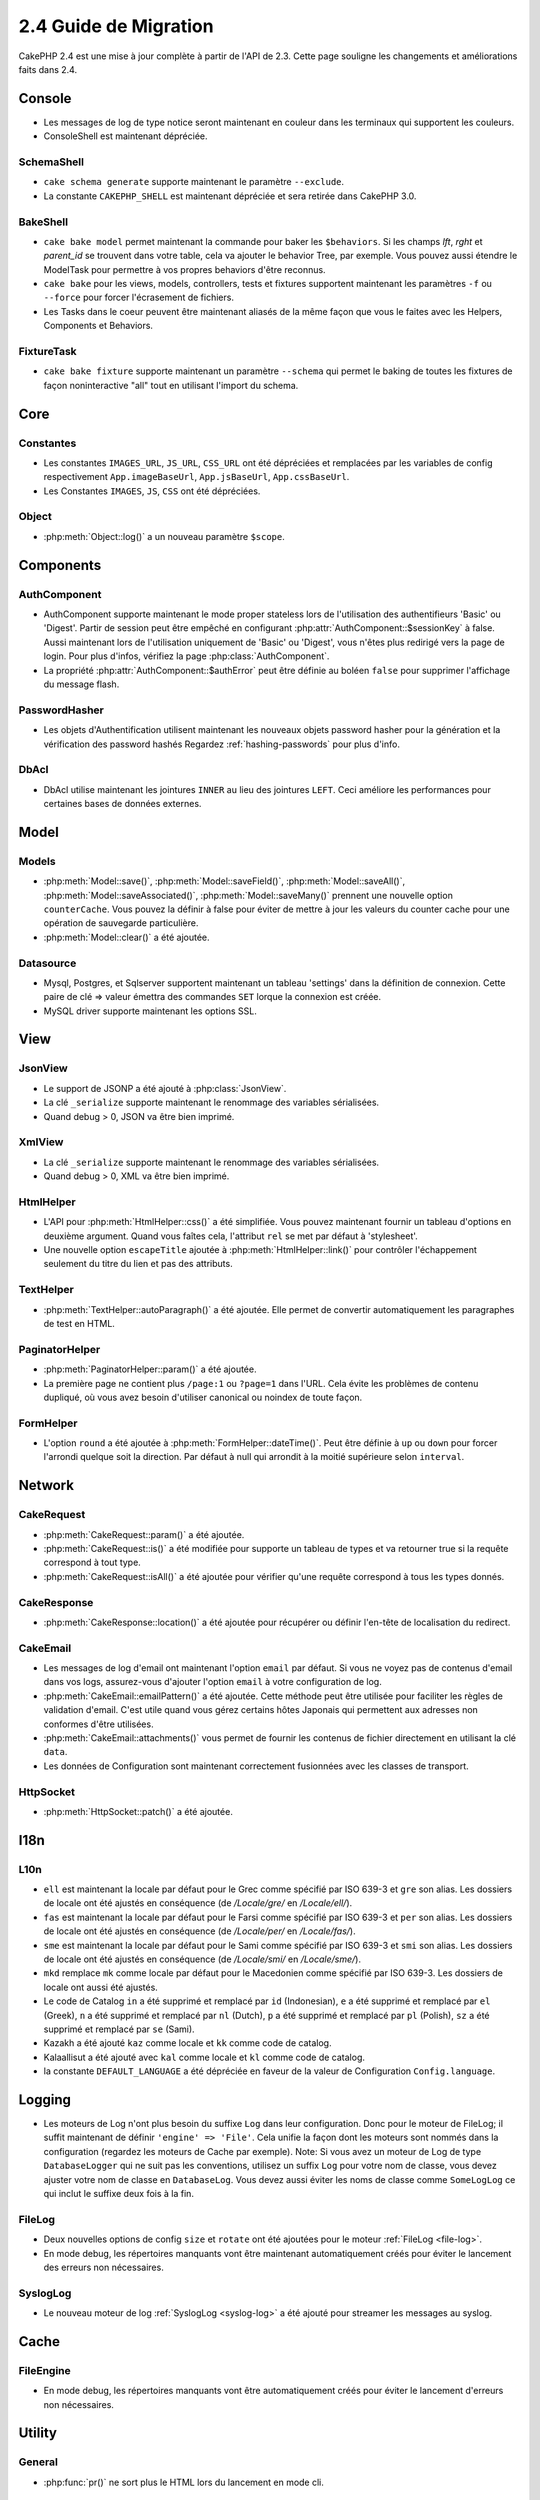 2.4 Guide de Migration
######################

CakePHP 2.4 est une mise à jour complète à partir de l'API de 2.3. Cette page
souligne les changements et améliorations faits dans 2.4.

Console
=======

- Les messages de log de type notice seront maintenant en couleur dans les
  terminaux qui supportent les couleurs.
- ConsoleShell est maintenant dépréciée.

SchemaShell
-----------

- ``cake schema generate`` supporte maintenant le paramètre ``--exclude``.
- La constante ``CAKEPHP_SHELL`` est maintenant dépréciée et sera retirée dans
  CakePHP 3.0.

BakeShell
---------

- ``cake bake model`` permet maintenant la commande pour baker les
  ``$behaviors``. Si les champs `lft`, `rght` et `parent_id` se trouvent dans
  votre table, cela va ajouter le behavior Tree, par exemple. Vous pouvez
  aussi étendre le ModelTask pour permettre à vos propres behaviors d'être
  reconnus.
- ``cake bake`` pour les views, models, controllers, tests et fixtures
  supportent maintenant les paramètres ``-f`` ou ``--force`` pour forcer
  l'écrasement de fichiers.
- Les Tasks dans le coeur peuvent être maintenant aliasés de la même façon que
  vous le faites avec les Helpers, Components et Behaviors.

FixtureTask
-----------

- ``cake bake fixture`` supporte maintenant un paramètre ``--schema`` qui
  permet le baking de toutes les fixtures de façon noninteractive "all"
  tout en utilisant l'import du schema.

Core
====

Constantes
----------

- Les constantes ``IMAGES_URL``, ``JS_URL``, ``CSS_URL`` ont été dépréciées et
  remplacées par les variables de config respectivement ``App.imageBaseUrl``,
  ``App.jsBaseUrl``, ``App.cssBaseUrl``.

- Les Constantes ``IMAGES``, ``JS``, ``CSS`` ont été dépréciées.

Object
------

- :php:meth:`Object::log()` a un nouveau paramètre ``$scope``.


Components
==========

AuthComponent
-------------

- AuthComponent supporte maintenant le mode proper stateless lors de
  l'utilisation des authentifieurs 'Basic' ou 'Digest'. Partir de session
  peut être empêché en configurant :php:attr:`AuthComponent::$sessionKey`
  à false. Aussi maintenant lors de l'utilisation uniquement de 'Basic' ou
  'Digest', vous n'êtes plus redirigé vers la page de login. Pour plus d'infos,
  vérifiez la page :php:class:`AuthComponent`.
- La propriété :php:attr:`AuthComponent::$authError` peut être définie au
  boléen ``false`` pour supprimer l'affichage du message flash.

PasswordHasher
--------------

- Les objets d'Authentification utilisent maintenant les nouveaux objets
  password hasher pour la génération et la vérification des password hashés
  Regardez :ref:`hashing-passwords` pour plus d'info.

DbAcl
-----

- DbAcl utilise maintenant les jointures ``INNER`` au lieu des jointures
  ``LEFT``. Ceci améliore les performances pour certaines bases de données
  externes.

Model
=====

Models
------

- :php:meth:`Model::save()`, :php:meth:`Model::saveField()`, :php:meth:`Model::saveAll()`,
  :php:meth:`Model::saveAssociated()`, :php:meth:`Model::saveMany()`
  prennent une nouvelle option ``counterCache``. Vous pouvez la définir
  à false pour éviter de mettre à jour les valeurs du counter cache pour une
  opération de sauvegarde particulière.
- :php:meth:`Model::clear()` a été ajoutée.

Datasource
----------

- Mysql, Postgres, et Sqlserver supportent maintenant un tableau 'settings'
  dans la définition de connexion. Cette paire de clé => valeur émettra des
  commandes ``SET`` lorque la connexion est créée.
- MySQL driver supporte maintenant les options SSL.

View
====

JsonView
--------

- Le support de JSONP a été ajouté à :php:class:`JsonView`.
- La clé ``_serialize`` supporte maintenant le renommage des variables
  sérialisées.
- Quand debug > 0, JSON va être bien imprimé.

XmlView
-------

- La clé ``_serialize`` supporte maintenant le renommage des variables
  sérialisées.
- Quand debug > 0, XML va être bien imprimé.


HtmlHelper
----------

- L'API pour :php:meth:`HtmlHelper::css()` a été simplifiée. Vous pouvez
  maintenant fournir un tableau d'options en deuxième argument. Quand vous
  faîtes cela, l'attribut ``rel`` se met par défaut à 'stylesheet'.
- Une nouvelle option ``escapeTitle`` ajoutée à
  :php:meth:`HtmlHelper::link()` pour contrôler l'échappement seulement du
  titre du lien et pas des attributs.

TextHelper
----------

- :php:meth:`TextHelper::autoParagraph()` a été ajoutée. Elle permet de
  convertir automatiquement les paragraphes de test en HTML.

PaginatorHelper
---------------

- :php:meth:`PaginatorHelper::param()` a été ajoutée.
- La première page ne contient plus ``/page:1`` ou ``?page=1`` dans l'URL. Cela
  évite les problèmes de contenu dupliqué, où vous avez besoin d'utiliser
  canonical ou noindex de toute façon.

FormHelper
----------

- L'option ``round`` a été ajoutée à :php:meth:`FormHelper::dateTime()`. Peut
  être définie à ``up`` ou ``down`` pour forcer l'arrondi quelque soit la
  direction. Par défaut à null qui arrondit à la moitié supérieure selon
  ``interval``.

Network
=======

CakeRequest
-----------

- :php:meth:`CakeRequest::param()` a été ajoutée.
- :php:meth:`CakeRequest::is()` a été modifiée pour supporte un tableau
  de types et va retourner true si la requête correspond à tout type.
- :php:meth:`CakeRequest::isAll()` a été ajoutée pour vérifier qu'une requête
  correspond à tous les types donnés.

CakeResponse
------------

- :php:meth:`CakeResponse::location()` a été ajoutée pour récupérer ou définir
  l'en-tête de localisation du redirect.

CakeEmail
---------

- Les messages de log d'email ont maintenant l'option ``email`` par défaut. Si
  vous ne voyez pas de contenus d'email dans vos logs, assurez-vous d'ajouter
  l'option ``email`` à votre configuration de log.
- :php:meth:`CakeEmail::emailPattern()` a été ajoutée. Cette méthode peut être
  utilisée pour faciliter les règles de validation d'email. C'est utile
  quand vous gérez certains hôtes Japonais qui permettent aux adresses non
  conformes d'être utilisées.
- :php:meth:`CakeEmail::attachments()` vous permet de fournir les contenus de
  fichier directement en utilisant la clé ``data``.
- Les données de Configuration sont maintenant correctement fusionnées avec les
  classes de transport.

HttpSocket
----------

- :php:meth:`HttpSocket::patch()` a été ajoutée.


I18n
====

L10n
----

- ``ell`` est maintenant la locale par défaut pour le Grec comme spécifié par
  ISO 639-3 et ``gre`` son alias.
  Les dossiers de locale ont été ajustés en conséquence (de `/Locale/gre/` en
  `/Locale/ell/`).
- ``fas`` est maintenant la locale par défaut pour le Farsi comme spécifié par
  ISO 639-3 et ``per`` son alias.
  Les dossiers de locale ont été ajustés en conséquence (de `/Locale/per/` en
  `/Locale/fas/`).
- ``sme`` est maintenant la locale par défaut pour le Sami comme spécifié par
  ISO 639-3 et ``smi`` son alias. Les dossiers de locale ont été ajustés en
  conséquence (de `/Locale/smi/` en `/Locale/sme/`).
- ``mkd`` remplace ``mk`` comme locale par défaut pour le Macedonien comme
  spécifié par ISO 639-3. Les dossiers de locale ont aussi été ajustés.
- Le code de Catalog ``in`` a été supprimé et remplacé par ``id`` (Indonesian),
  ``e`` a été supprimé et remplacé par ``el`` (Greek),
  ``n`` a été supprimé et remplacé par  ``nl`` (Dutch),
  ``p`` a été supprimé et remplacé par  ``pl`` (Polish),
  ``sz`` a été supprimé et remplacé par  ``se`` (Sami).
- Kazakh a été ajouté ``kaz`` comme locale et ``kk`` comme code de catalog.
- Kalaallisut a été ajouté avec ``kal`` comme locale et ``kl`` comme code de
  catalog.
- la constante ``DEFAULT_LANGUAGE`` a été dépréciée en faveur de la valeur de
  Configuration ``Config.language``.

Logging
=======

- Les moteurs de Log n'ont plus besoin du suffixe ``Log`` dans leur
  configuration. Donc pour le moteur de FileLog; il suffit maintenant de
  définir ``'engine' => 'File'``. Cela unifie la façon dont les moteurs sont
  nommés dans la configuration (regardez les moteurs de Cache par exemple).
  Note: Si vous avez un moteur de Log de type ``DatabaseLogger`` qui ne
  suit pas les conventions, utilisez un suffix ``Log`` pour votre nom de
  classe, vous devez ajuster votre nom de classe en ``DatabaseLog``.
  Vous devez aussi éviter les noms de classe comme ``SomeLogLog`` ce qui inclut
  le suffixe deux fois à la fin.

FileLog
-------

- Deux nouvelles options de config ``size`` et ``rotate`` ont été ajoutées pour
  le moteur :ref:`FileLog <file-log>`.
- En mode debug, les répertoires manquants vont être maintenant automatiquement
  créés pour éviter le lancement des erreurs non nécessaires.

SyslogLog
---------

- Le nouveau moteur de log :ref:`SyslogLog <syslog-log>` a été ajouté pour
  streamer les messages au syslog.

Cache
=====

FileEngine
----------

- En mode debug, les répertoires manquants vont être automatiquement créés pour
  éviter le lancement d'erreurs non nécessaires.

Utility
=======

General
-------

- :php:func:`pr()` ne sort plus le HTML lors du lancement en mode cli.

Sanitize
--------

- La classe ``Sanitize`` a été dépréciée.


Validation
----------

- :php:meth:`Validation::date()` supporte maintenant les formats ``y`` et
  ``ym``.
- Le code de pays de :php:meth:`Validation::phone()` pour le Canada a été
  changé de ``can`` en ``ca`` pour unifier les codes de pays pour les méthodes
  de validation selon ISO 3166 (codes à deux lettre).

CakeNumber
----------

- Les monnaies ``AUD``, ``CAD`` et ``JPY`` ont été ajoutées.
- Les symboles pour ``GBP`` et ``EUR`` sont maintenant UTF-8. Si vous mettez
  à jour une application non-UTF-8, assurez-vous que vous mettez à jour
  l'attribut statique ``$_currencies`` avec les symboles d'entité HTML
  appropriés (``&#163;`` et ``&#8364;``) avant d'utiliser ces monnaies.
- L'option ``fractionExponent`` a été ajoutée à
  :php:meth:`CakeNumber::currency()`.

CakeTime
--------

- :php:meth:`CakeTime::isPast()` et :php:meth:`CakeTime::isFuture()` ont été
  ajoutées.
- :php:meth:`CakeTime::timeAgoInWords()` a deux nouvelles options pour
  personnaliser les chaînes de sortie:
  ``relativeString`` (par défaut à ``%s ago``) et ``absoluteString`` (par
  défaut à ``on %s``).
- :php:meth:`CakeTime::timeAgoInWords()` utilise les termes fuzzy quand time
  est inférieur à des seuils.

Xml
---

- La nouvelle option ``pretty`` a été ajoutée à :php:meth:`Xml::fromArray()`
  pour retourner un Xml joliment formaté.


Error
=====

ErrorHandler
------------

- La nouvelle option de configuration ``skipLog`` a été ajoutée, qui permet
  d'échapper certains types d'Exception du Log.
  ``Configure::write('Exception.skipLog', array('NotFoundException', 'ForbiddenException'));``
  vont éviter ces exceptions et celles qui les étendent d'être dans les logs
  quand la config ``'Exception.log'`` est à ``true``

Routing
=======

Router
------

- :php:meth:`Router::fullBaseUrl()` a été ajoutée en même temps que la
  valeur de Configure ``App.fullBaseUrl``. Elles remplacent
  :php:const:`FULL_BASE_URL` qui est maintenant dépréciée.
- :php:meth:`Router::parse()` parse maintenant les arguments de chaîne de
  requête.

